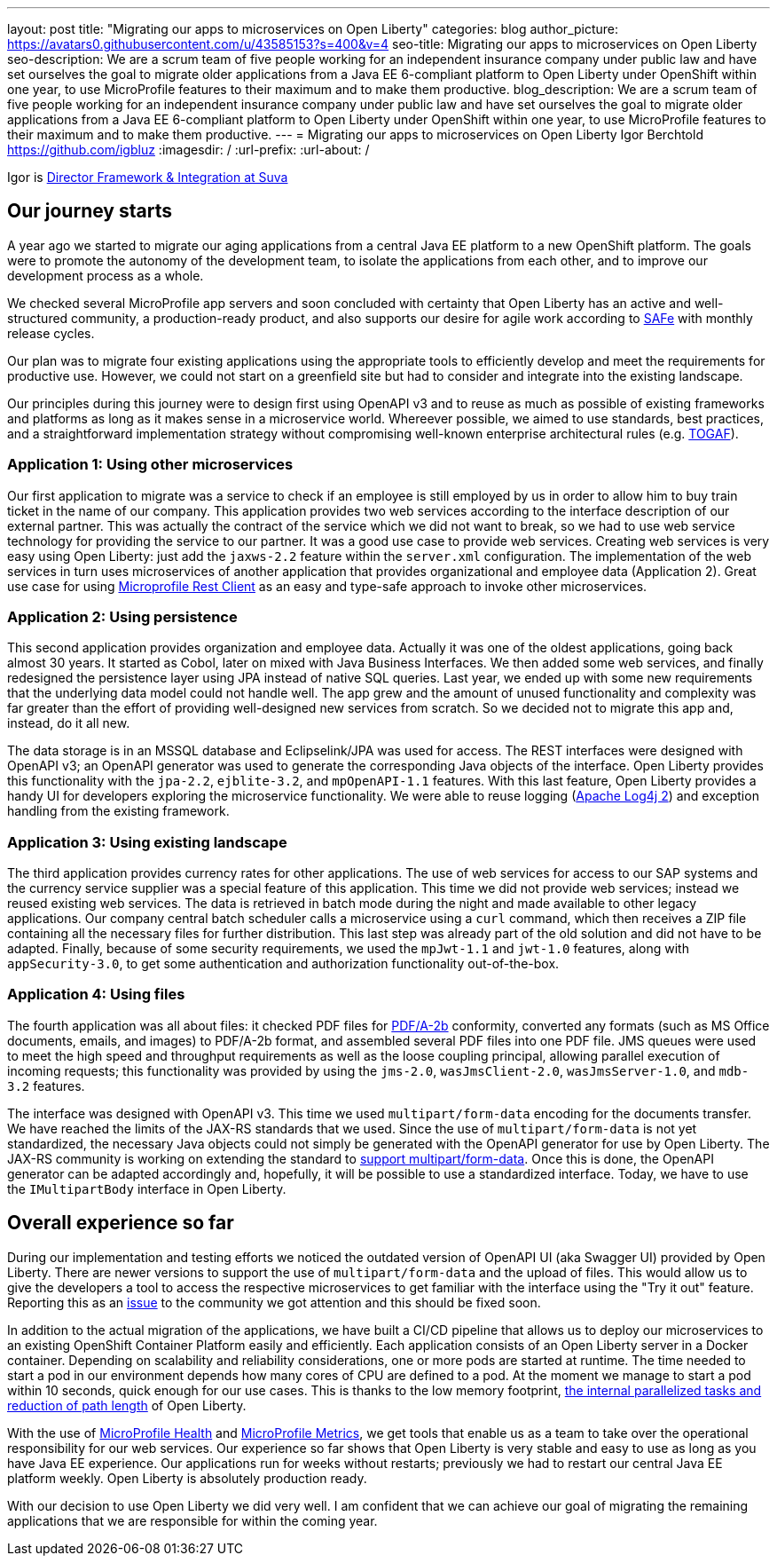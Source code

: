 ---
layout: post
title: "Migrating our apps to microservices on Open Liberty"
categories: blog
author_picture: https://avatars0.githubusercontent.com/u/43585153?s=400&v=4
seo-title: Migrating our apps to microservices on Open Liberty 
seo-description: We are a scrum team of five people working for an independent insurance company under public law and have set ourselves the goal to migrate older applications from a Java EE 6-compliant platform to Open Liberty under OpenShift within one year, to use MicroProfile features to their maximum and to make them productive.
blog_description: We are a scrum team of five people working for an independent insurance company under public law and have set ourselves the goal to migrate older applications from a Java EE 6-compliant platform to Open Liberty under OpenShift within one year, to use MicroProfile features to their maximum and to make them productive.
---
= Migrating our apps to microservices on Open Liberty
Igor Berchtold <https://github.com/igbluz>
:imagesdir: /
:url-prefix:
:url-about: /

Igor is https://www.linkedin.com/in/igor-berchtold-712a76116/[Director Framework & Integration at Suva]

== Our journey starts 
A year ago we started to migrate our aging applications from a central Java EE platform to a new OpenShift platform. The goals were to promote the autonomy of the development team, to isolate the applications from each other, and to improve our development process as a whole.
 
We checked several MicroProfile app servers and soon concluded with certainty that Open Liberty has an active and well-structured community, a production-ready product, and also supports our desire for agile work according to https://www.scaledagileframework.com/[SAFe] with monthly release cycles.

Our plan was to migrate four existing applications using the appropriate tools to efficiently develop and meet the requirements for productive use. However, we could not start on a greenfield site but had to consider and integrate into the existing landscape.

Our principles during this journey were to design first using OpenAPI v3 and to reuse as much as possible of existing frameworks and platforms as long as it makes sense in a microservice world. Whereever possible, we aimed to use standards, best practices, and a straightforward implementation strategy without compromising well-known enterprise architectural rules (e.g. https://www.opengroup.org/togaf[TOGAF]). 

=== Application 1: Using other microservices

Our first application to migrate was a service to check if an employee is still employed by us in order to allow him to buy train ticket in the name of our company. This application provides two web services according to the interface description of our external partner. This was actually the contract of the service which we did not want to break, so we had to use web service technology for providing the service to our partner. It was a good use case to provide web services. Creating web services is very easy using Open Liberty: just add the `jaxws-2.2` feature within the `server.xml` configuration. The implementation of the web services in turn uses microservices of another application that provides organizational and employee data (Application 2). Great use case for using https://openliberty.io/guides/microprofile-rest-client.html[Microprofile Rest Client] as an easy and type-safe approach to invoke other microservices.  

=== Application 2: Using persistence

This second application provides organization and employee data. Actually it was one of the oldest applications, going back almost 30 years. It started as Cobol, later on mixed with Java Business Interfaces. We then added some web services, and finally redesigned the persistence layer using JPA instead of native SQL queries. Last year, we ended up with some new requirements that the underlying data model could not handle well. The app grew and the amount of unused functionality and complexity was far greater than the effort of providing well-designed new services from scratch. So we decided not to migrate this app and, instead, do it all new.

The data storage is in an MSSQL database and Eclipselink/JPA was used for access. The REST interfaces were designed with OpenAPI v3; an OpenAPI generator was used to generate the corresponding Java objects of the interface. Open Liberty provides this functionality with the `jpa-2.2`, `ejblite-3.2`, and `mpOpenAPI-1.1` features. With this last feature, Open Liberty provides a handy UI for developers exploring the microservice functionality. We were able to reuse logging (https://logging.apache.org/log4j/2.x/[Apache Log4j 2]) and exception handling from the existing framework.

=== Application 3: Using existing landscape 

The third application provides currency rates for other applications. The use of web services for access to our SAP systems and the currency service supplier was a special feature of this application. This time we did not provide web services; instead we reused existing web services. The data is retrieved in batch mode during the night and made available to other legacy applications. Our company central batch scheduler calls a microservice using a `curl` command, which then receives a ZIP file containing all the necessary files for further distribution. This last step was already part of the old solution and did not have to be adapted. Finally, because of some security requirements, we used the `mpJwt-1.1` and `jwt-1.0` features, along with `appSecurity-3.0`, to get some authentication and authorization functionality out-of-the-box.  

=== Application 4: Using files

The fourth application was all about files: it checked PDF files for https://www.loc.gov/preservation/digital/formats/fdd/fdd000322.shtml[PDF/A-2b] conformity, converted any formats (such as MS Office documents, emails, and images) to PDF/A-2b format, and assembled several PDF files into one PDF file. JMS queues were used to meet the high speed and throughput requirements as well as the loose coupling principal, allowing parallel execution of incoming requests; this functionality was provided by using the `jms-2.0`, `wasJmsClient-2.0`, `wasJmsServer-1.0`, and `mdb-3.2` features.

The interface was designed with OpenAPI v3. This time we used `multipart/form-data` encoding for the documents transfer. We have reached the limits of the JAX-RS standards that we used. Since the use of `multipart/form-data` is not yet standardized, the necessary Java objects could not simply be generated with the OpenAPI generator for use by Open Liberty. The JAX-RS community is working on extending the standard to https://github.com/eclipse-ee4j/jaxrs-api/issues/418[support multipart/form-data]. Once this is done, the OpenAPI generator can be adapted accordingly and, hopefully, it will be possible to use a standardized interface. Today, we have to use the `IMultipartBody` interface in Open Liberty. 

== Overall experience so far

During our implementation and testing efforts we noticed the outdated version of OpenAPI UI (aka Swagger UI) provided by Open Liberty. There are newer versions to support the use of `multipart/form-data` and the upload of files. This would allow us to give the developers a tool to access the respective microservices to get familiar with the interface using the "Try it out" feature. Reporting this as an https://github.com/OpenLiberty/open-liberty/issues/9203[issue] to the community we got attention and this should be fixed soon. 

In addition to the actual migration of the applications, we have built a CI/CD pipeline that allows us to deploy our microservices to an existing OpenShift Container Platform easily and efficiently. Each application consists of an Open Liberty server in a Docker container. Depending on scalability and reliability considerations, one or more pods are started at runtime. The time needed to start a pod in our environment depends how many cores of CPU are defined to a pod. At the moment we manage to start a pod within 10 seconds, quick enough for our use cases. This is thanks to the low memory footprint, https://openliberty.io/blog/2019/10/30/faster-startup-open-liberty.html[the internal parallelized tasks and reduction of path length] of Open Liberty. 

With the use of https://openliberty.io/guides/microprofile-health.html[MicroProfile Health] and https://openliberty.io/guides/microprofile-metrics.html[MicroProfile Metrics], we get tools that enable us as a team to take over the operational responsibility for our web services. Our experience so far shows that Open Liberty is very stable and easy to use as long as you have Java EE experience. Our applications run for weeks without restarts; previously we had to restart our central Java EE platform weekly. Open Liberty is absolutely production ready.

With our decision to use Open Liberty we did very well. I am confident that we can achieve our goal of migrating the remaining applications that we are responsible for within the coming year.

